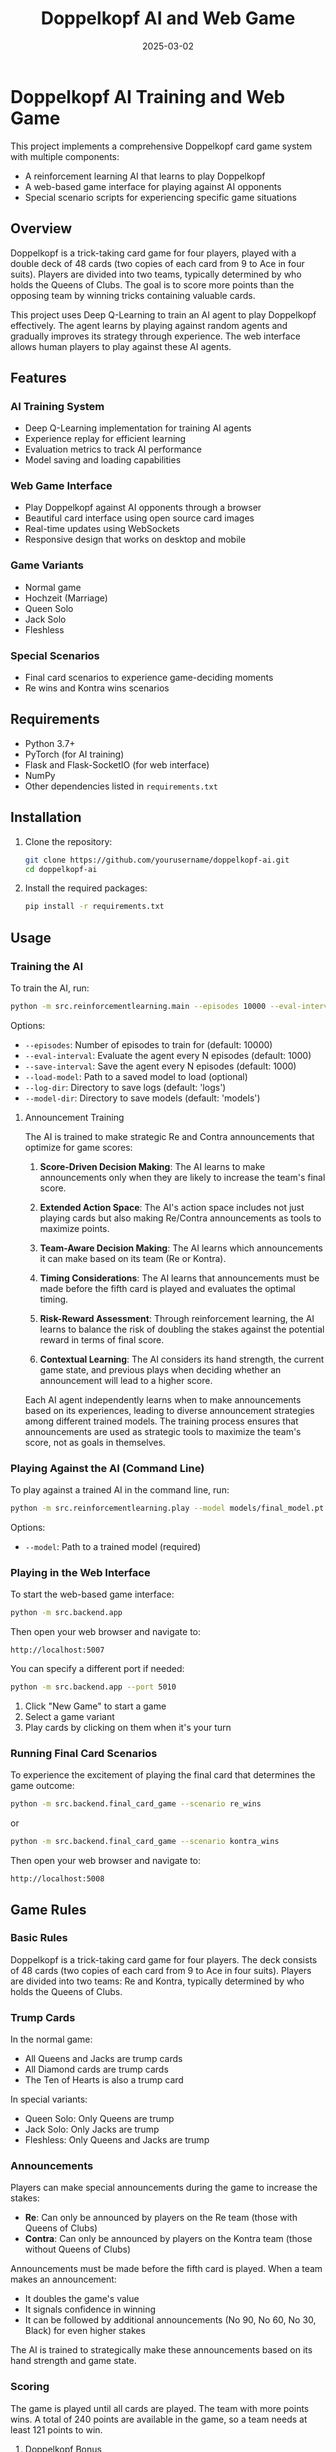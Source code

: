 #+TITLE: Doppelkopf AI and Web Game
#+AUTHOR: 
#+DATE: 2025-03-02

* Doppelkopf AI Training and Web Game

This project implements a comprehensive Doppelkopf card game system with multiple components:
- A reinforcement learning AI that learns to play Doppelkopf
- A web-based game interface for playing against AI opponents
- Special scenario scripts for experiencing specific game situations

** Overview

Doppelkopf is a trick-taking card game for four players, played with a double deck of 48 cards (two copies of each card from 9 to Ace in four suits). Players are divided into two teams, typically determined by who holds the Queens of Clubs. The goal is to score more points than the opposing team by winning tricks containing valuable cards.

This project uses Deep Q-Learning to train an AI agent to play Doppelkopf effectively. The agent learns by playing against random agents and gradually improves its strategy through experience. The web interface allows human players to play against these AI agents.

** Features

*** AI Training System
- Deep Q-Learning implementation for training AI agents
- Experience replay for efficient learning
- Evaluation metrics to track AI performance
- Model saving and loading capabilities

*** Web Game Interface
- Play Doppelkopf against AI opponents through a browser
- Beautiful card interface using open source card images
- Real-time updates using WebSockets
- Responsive design that works on desktop and mobile

*** Game Variants
- Normal game
- Hochzeit (Marriage)
- Queen Solo
- Jack Solo
- Fleshless

*** Special Scenarios
- Final card scenarios to experience game-deciding moments
- Re wins and Kontra wins scenarios

** Requirements

- Python 3.7+
- PyTorch (for AI training)
- Flask and Flask-SocketIO (for web interface)
- NumPy
- Other dependencies listed in =requirements.txt=

** Installation

1. Clone the repository:
   #+BEGIN_SRC bash
   git clone https://github.com/yourusername/doppelkopf-ai.git
   cd doppelkopf-ai
   #+END_SRC

2. Install the required packages:
   #+BEGIN_SRC bash
   pip install -r requirements.txt
   #+END_SRC

** Usage

*** Training the AI

To train the AI, run:

#+BEGIN_SRC bash
python -m src.reinforcementlearning.main --episodes 10000 --eval-interval 1000 --save-interval 1000
#+END_SRC

Options:
- =--episodes=: Number of episodes to train for (default: 10000)
- =--eval-interval=: Evaluate the agent every N episodes (default: 1000)
- =--save-interval=: Save the agent every N episodes (default: 1000)
- =--load-model=: Path to a saved model to load (optional)
- =--log-dir=: Directory to save logs (default: 'logs')
- =--model-dir=: Directory to save models (default: 'models')

**** Announcement Training

The AI is trained to make strategic Re and Contra announcements that optimize for game scores:

1. *Score-Driven Decision Making*: The AI learns to make announcements only when they are likely to increase the team's final score.

2. *Extended Action Space*: The AI's action space includes not just playing cards but also making Re/Contra announcements as tools to maximize points.

3. *Team-Aware Decision Making*: The AI learns which announcements it can make based on its team (Re or Kontra).

4. *Timing Considerations*: The AI learns that announcements must be made before the fifth card is played and evaluates the optimal timing.

5. *Risk-Reward Assessment*: Through reinforcement learning, the AI learns to balance the risk of doubling the stakes against the potential reward in terms of final score.

6. *Contextual Learning*: The AI considers its hand strength, the current game state, and previous plays when deciding whether an announcement will lead to a higher score.

Each AI agent independently learns when to make announcements based on its experiences, leading to diverse announcement strategies among different trained models. The training process ensures that announcements are used as strategic tools to maximize the team's score, not as goals in themselves.

*** Playing Against the AI (Command Line)

To play against a trained AI in the command line, run:

#+BEGIN_SRC bash
python -m src.reinforcementlearning.play --model models/final_model.pt
#+END_SRC

Options:
- =--model=: Path to a trained model (required)

*** Playing in the Web Interface

To start the web-based game interface:

#+BEGIN_SRC bash
python -m src.backend.app
#+END_SRC

Then open your web browser and navigate to:
#+BEGIN_SRC
http://localhost:5007
#+END_SRC

You can specify a different port if needed:

#+BEGIN_SRC bash
python -m src.backend.app --port 5010
#+END_SRC

1. Click "New Game" to start a game
2. Select a game variant
3. Play cards by clicking on them when it's your turn

*** Running Final Card Scenarios

To experience the excitement of playing the final card that determines the game outcome:

#+BEGIN_SRC bash
python -m src.backend.final_card_game --scenario re_wins
#+END_SRC

or

#+BEGIN_SRC bash
python -m src.backend.final_card_game --scenario kontra_wins
#+END_SRC

Then open your web browser and navigate to:
#+BEGIN_SRC
http://localhost:5008
#+END_SRC

** Game Rules

*** Basic Rules

Doppelkopf is a trick-taking card game for four players. The deck consists of 48 cards (two copies of each card from 9 to Ace in four suits). Players are divided into two teams: Re and Kontra, typically determined by who holds the Queens of Clubs.

*** Trump Cards

In the normal game:
- All Queens and Jacks are trump cards
- All Diamond cards are trump cards
- The Ten of Hearts is also a trump card

In special variants:
- Queen Solo: Only Queens are trump
- Jack Solo: Only Jacks are trump
- Fleshless: Only Queens and Jacks are trump

*** Announcements

Players can make special announcements during the game to increase the stakes:

- *Re*: Can only be announced by players on the Re team (those with Queens of Clubs)
- *Contra*: Can only be announced by players on the Kontra team (those without Queens of Clubs)

Announcements must be made before the fifth card is played. When a team makes an announcement:
- It doubles the game's value
- It signals confidence in winning
- It can be followed by additional announcements (No 90, No 60, No 30, Black) for even higher stakes

The AI is trained to strategically make these announcements based on its hand strength and game state.

*** Scoring

The game is played until all cards are played. The team with more points wins. A total of 240 points are available in the game, so a team needs at least 121 points to win.

**** Doppelkopf Bonus

A special scoring rule called "doppelkopf" (namesake of the game) applies in normal game and hochzeit variants:

- When a trick contains 40 or more points, it is called a "doppelkopf"
- If the winning team takes a doppelkopf, they get +1 to their score multiplier
- If the non-winning team takes a doppelkopf, 1 is subtracted from the winning team's multiplier
- This bonus affects the final score calculation and can significantly impact the game outcome
- The AI learns to recognize and strategize around potential doppelkopf tricks

*** Card Values

- Ace: 11 points
- Ten: 10 points
- King: 4 points
- Queen: 3 points
- Jack: 2 points
- Nine: 0 points

** Project Structure

The project is organized into a modular structure with clear separation of concerns:

*** Main Modules
- =src/backend/=: Backend components including game logic and server
- =src/frontend/=: Frontend components including templates and static assets
- =src/reinforcementlearning/=: AI training components

*** Backend Module
- =src/backend/app.py=: Main Flask application for the web interface
- =src/backend/game/=: Implementation of the Doppelkopf game rules and mechanics
- =src/backend/utils/=: Utility functions and classes

*** Frontend Module
- =src/frontend/templates/=: HTML templates for the web interface
- =src/frontend/static/=: Static files (CSS, JavaScript, images)

*** Reinforcement Learning Module
- =src/reinforcementlearning/main.py=: Entry point for training the AI
- =src/reinforcementlearning/play.py=: Script to play Doppelkopf against a trained AI in the command line
- =src/reinforcementlearning/agents/=: Implementation of different agents (RL agent and random agent)
- =src/reinforcementlearning/training/=: Training process for the RL agent

*** Other Components
- =final_card_game.py=: Script for running final card scenarios
- =tests/=: Test scripts for various game scenarios
  - =tests/integration/=: Integration tests for browser and game logic

** How the AI Works

The AI uses Deep Q-Learning, a reinforcement learning technique that combines Q-learning with deep neural networks. The key components are:

*** State Representation
The game state is represented as a vector that includes only information that would be available to a human player:
- The player's own hand (which cards they have)
- The current trick (cards that have been played)
- The current player
- Variant selection phase status
- Re and Contra announcement status
- Whether announcements are still allowed
- The player's own team (Re or Kontra)
- Game variant (normal, hochzeit, queen solo, etc.)
- Current trick point value (for doppelkopf tracking)
- Doppelkopf tricks won by each team
- Current score multipliers

Importantly, the AI agent has the following limitations to ensure fair play:
1. It does NOT have access to the cards of other players
2. It does NOT know which other players are on Re or Kontra teams until this information is revealed through play (e.g., when a player plays a Queen of Clubs or makes a Re/Contra announcement)

These limitations ensure realistic learning, as the AI must make decisions based only on information that would be available to a human player: its own cards, the cards played in the current trick, its own team, and the game state information.

*** Action Selection
The AI's action space includes:
- Playing cards (48 possible cards)
- Making announcements (Re or Contra)
- Selecting game variants (Normal, Hochzeit, Queen Solo, etc.)

The AI selects actions using an epsilon-greedy policy:
- With probability epsilon, it selects a random legal action
- With probability 1-epsilon, it selects the action with the highest Q-value

When selecting an action, the AI considers:
- Which cards are legal to play
- Whether it can make an announcement (based on its team and whether less than 5 cards have been played)
- The expected value (Q-value) of each possible action

*** Announcement Strategy
The AI develops a score-optimizing strategy for Re and Contra announcements:
- Re announcements can only be made by players on the Re team (with Queens of Clubs)
- Contra announcements can only be made by players on the Kontra team (without Queens of Clubs)
- The AI evaluates each potential announcement based on its expected impact on the final score
- Strong hands with high-value cards are more likely to justify announcements
- The AI learns to avoid announcements when the risk of losing with doubled stakes outweighs the potential gain
- Each AI agent develops its own risk assessment model through reinforcement learning
- The announcement strategy evolves to maximize the team's expected score across many games

*** Reward Structure
The AI is trained to optimize for game scores and winning:
- Primary rewards come from winning tricks with high point values
- Winning the game provides a large positive reward
- Losing the game results in a large negative reward
- Announcements are evaluated based on their contribution to the final score
- The AI learns to make announcements only when they increase the expected team score
- Special bonus rewards are given for winning doppelkopf tricks (tricks worth 40+ points)
- The AI learns to strategically play for or defend against potential doppelkopf tricks
- In normal game and hochzeit variants, the AI considers the multiplier impact of doppelkopf tricks

This score-focused reward structure ensures that the AI prioritizes winning the game over making announcements. Announcements and doppelkopf tricks are treated as strategic tools to maximize the team's score, not as goals in themselves.

*** Neural Network
A deep neural network is used to approximate the Q-function:
- Input: The state representation
- Output: Q-values for each possible action (cards, announcements, and variants)
- Architecture: Multiple fully-connected layers with ReLU activations

*** Experience Replay
The AI stores experiences in a replay buffer and learns from random batches to break correlations between consecutive samples.

** Future Improvements

- Implement more sophisticated agents (e.g., rule-based agents)
- Add support for additional Doppelkopf variants
- Improve the state representation to include more information
- Experiment with different neural network architectures
- Enhance the web interface with more features
- Add multiplayer support for human vs. human games

** Credits

- Card images: [[https://github.com/richardschneider/cardsJS][cardsJS]]
- Game logic based on traditional Doppelkopf rules

** License

This project is licensed under the MIT License - see the LICENSE file for details.
